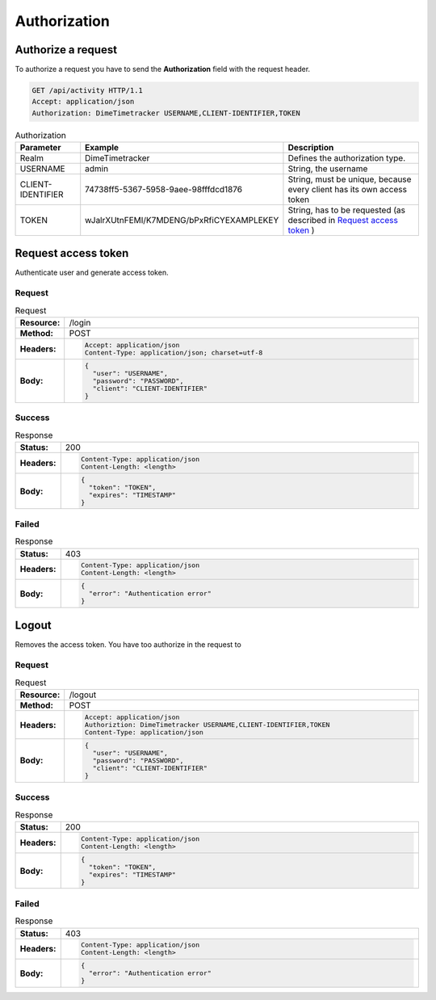 =============
Authorization
=============

Authorize a request
===================

To authorize a request you have to send the **Authorization** field with the request header.

.. code-block:: http

  GET /api/activity HTTP/1.1
  Accept: application/json
  Authorization: DimeTimetracker USERNAME,CLIENT-IDENTIFIER,TOKEN

.. list-table:: Authorization
  :header-rows: 1

  * - Parameter
    - Example
    - Description
  * - Realm
    - DimeTimetracker
    - Defines the authorization type.
  * - USERNAME
    - admin
    - String, the username
  * - CLIENT-IDENTIFIER
    - 74738ff5-5367-5958-9aee-98fffdcd1876
    - String, must be unique, because every client has its own access token
  * - TOKEN
    - wJalrXUtnFEMI/K7MDENG/bPxRfiCYEXAMPLEKEY
    - String, has to be requested (as described in `Request access token`_ )


Request access token
====================

Authenticate user and generate access token.

Request
-------

.. list-table:: Request
  :widths: 1 20
  :stub-columns: 1

  * - Resource:
    - /login
  * - Method:
    - POST
  * - Headers:
    - .. code-block:: http
      
        Accept: application/json
        Content-Type: application/json; charset=utf-8
      
  * - Body:
    - .. code-block:: javascript
    
        {
          "user": "USERNAME",
          "password": "PASSWORD",
          "client": "CLIENT-IDENTIFIER"
        }
        

Success
-------

.. list-table:: Response
  :widths: 1 20
  :stub-columns: 1

  * - Status:
    - 200
  * - Headers:
    - .. code-block:: http
      
        Content-Type: application/json
        Content-Length: <length>
  * - Body:
    - .. code-block:: javascript

        {
          "token": "TOKEN",
          "expires": "TIMESTAMP"
        }

Failed
------

.. list-table:: Response
  :widths: 1 20
  :stub-columns: 1

  * - Status:
    - 403
  * - Headers:
    - .. code-block:: http
        
        Content-Type: application/json
        Content-Length: <length>
  * - Body:
    - .. code-block:: javascript

        {
          "error": "Authentication error"
        }


Logout
======

Removes the access token. You have too authorize in the request to 

Request
-------

.. list-table:: Request
  :widths: 1 20
  :stub-columns: 1

  * - Resource:
    - /logout
  * - Method:
    - POST
  * - Headers:
    - .. code-block:: http
        
        Accept: application/json
        Authoriztion: DimeTimetracker USERNAME,CLIENT-IDENTIFIER,TOKEN
        Content-Type: application/json
        
  * - Body:
    - .. code-block:: javascript
    
        {
          "user": "USERNAME",
          "password": "PASSWORD",
          "client": "CLIENT-IDENTIFIER"
        }
        

Success
-------

.. list-table:: Response
  :widths: 1 20
  :stub-columns: 1

  * - Status:
    - 200
  * - Headers:
    - .. code-block:: http
        
        Content-Type: application/json
        Content-Length: <length>
        
  * - Body:
    - .. code-block:: javascript

        {
          "token": "TOKEN",
          "expires": "TIMESTAMP"
        }

Failed
------

.. list-table:: Response
  :widths: 1 20
  :stub-columns: 1

  * - Status:
    - 403
  * - Headers:
    - .. code-block:: http
        
        Content-Type: application/json
        Content-Length: <length>
        
  * - Body:
    - .. code-block:: javascript

        {
          "error": "Authentication error"
        }

